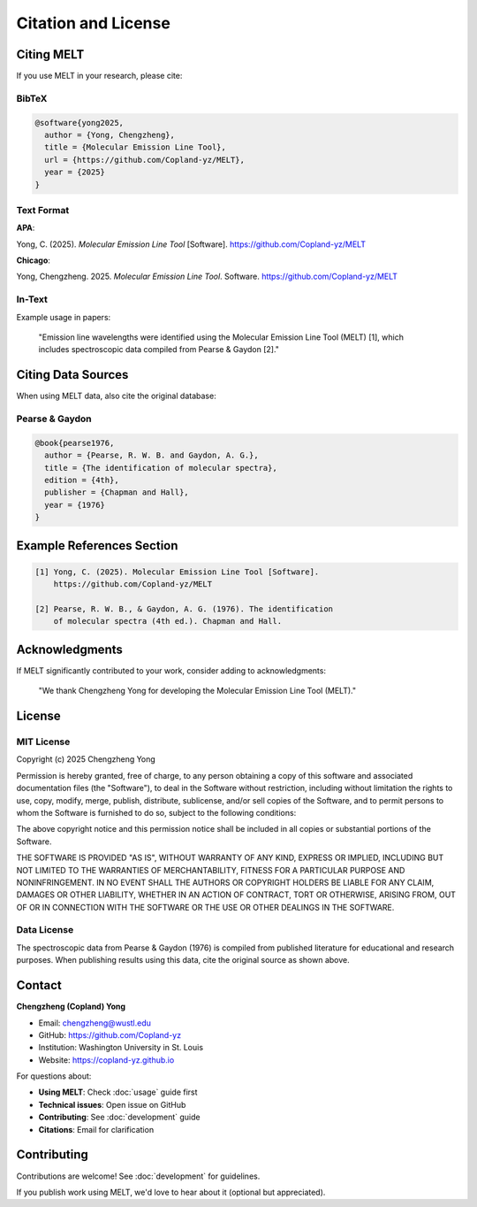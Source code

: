 Citation and License
====================

Citing MELT
-----------

If you use MELT in your research, please cite:

BibTeX
~~~~~~

.. code-block:: bibtex

   @software{yong2025,
     author = {Yong, Chengzheng},
     title = {Molecular Emission Line Tool},
     url = {https://github.com/Copland-yz/MELT},
     year = {2025}
   }

Text Format
~~~~~~~~~~~

**APA**:

Yong, C. (2025). *Molecular Emission Line Tool* [Software]. https://github.com/Copland-yz/MELT

**Chicago**:

Yong, Chengzheng. 2025. *Molecular Emission Line Tool*. Software. https://github.com/Copland-yz/MELT

In-Text
~~~~~~~

Example usage in papers:

   "Emission line wavelengths were identified using the Molecular Emission Line Tool (MELT) [1], which includes spectroscopic data compiled from Pearse & Gaydon [2]."

Citing Data Sources
-------------------

When using MELT data, also cite the original database:

Pearse & Gaydon
~~~~~~~~~~~~~~~

.. code-block:: bibtex

   @book{pearse1976,
     author = {Pearse, R. W. B. and Gaydon, A. G.},
     title = {The identification of molecular spectra},
     edition = {4th},
     publisher = {Chapman and Hall},
     year = {1976}
   }

Example References Section
---------------------------

.. code-block:: text

   [1] Yong, C. (2025). Molecular Emission Line Tool [Software].
       https://github.com/Copland-yz/MELT

   [2] Pearse, R. W. B., & Gaydon, A. G. (1976). The identification
       of molecular spectra (4th ed.). Chapman and Hall.

Acknowledgments
---------------

If MELT significantly contributed to your work, consider adding to acknowledgments:

   "We thank Chengzheng Yong for developing the Molecular Emission Line Tool (MELT)."

License
-------

MIT License
~~~~~~~~~~~

Copyright (c) 2025 Chengzheng Yong

Permission is hereby granted, free of charge, to any person obtaining a copy of this software and associated documentation files (the "Software"), to deal in the Software without restriction, including without limitation the rights to use, copy, modify, merge, publish, distribute, sublicense, and/or sell copies of the Software, and to permit persons to whom the Software is furnished to do so, subject to the following conditions:

The above copyright notice and this permission notice shall be included in all copies or substantial portions of the Software.

THE SOFTWARE IS PROVIDED "AS IS", WITHOUT WARRANTY OF ANY KIND, EXPRESS OR IMPLIED, INCLUDING BUT NOT LIMITED TO THE WARRANTIES OF MERCHANTABILITY, FITNESS FOR A PARTICULAR PURPOSE AND NONINFRINGEMENT. IN NO EVENT SHALL THE AUTHORS OR COPYRIGHT HOLDERS BE LIABLE FOR ANY CLAIM, DAMAGES OR OTHER LIABILITY, WHETHER IN AN ACTION OF CONTRACT, TORT OR OTHERWISE, ARISING FROM, OUT OF OR IN CONNECTION WITH THE SOFTWARE OR THE USE OR OTHER DEALINGS IN THE SOFTWARE.

Data License
~~~~~~~~~~~~

The spectroscopic data from Pearse & Gaydon (1976) is compiled from published literature for educational and research purposes. When publishing results using this data, cite the original source as shown above.

Contact
-------

**Chengzheng (Copland) Yong**

* Email: chengzheng@wustl.edu
* GitHub: https://github.com/Copland-yz
* Institution: Washington University in St. Louis
* Website: https://copland-yz.github.io

For questions about:

* **Using MELT**: Check :doc:`usage` guide first
* **Technical issues**: Open issue on GitHub
* **Contributing**: See :doc:`development` guide
* **Citations**: Email for clarification

Contributing
------------

Contributions are welcome! See :doc:`development` for guidelines.

If you publish work using MELT, we'd love to hear about it (optional but appreciated).
